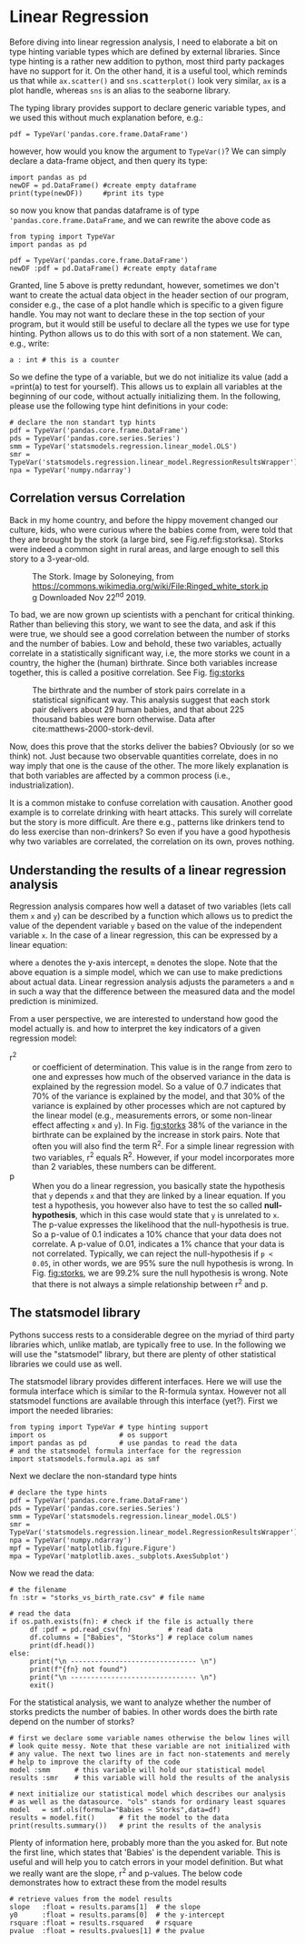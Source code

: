 #+STARTUP: showall
#+OPTIONS: todo:nil tasks:nil tags:nil toc:nil
#+PROPERTY: header-args :eval never-export
#+PROPERTY: header-args :results output pp replace
#+EXCLUDE_TAGS: noexport
#+LATEX_HEADER: \usepackage{breakurl}
#+LATEX_HEADER: \usepackage{newuli}
#+LATEX_HEADER: \usepackage{uli-german-paragraphs}




* Linear Regression
\index{linear regression}
\index{type hinting!external libraries}
Before diving into linear regression analysis, I need to elaborate a
bit on type hinting variable types which are defined by external
libraries. Since type hinting is a rather new addition to python, most
third party packages have no support for it. On the other hand, it is
a useful tool, which reminds us that while =ax.scatter()= and
=sns.scatterplot()= look very similar, =ax= is a plot handle, whereas
=sns= is an alias to the seaborne library.

The typing library provides support to declare generic variable types,
and we used this without much explanation before, e.g.: \index{type
hinting!TypeVar()}
#+BEGIN_EXAMPLE
pdf = TypeVar('pandas.core.frame.DataFrame')
#+END_EXAMPLE
however, how would you know the argument to =TypeVar()=? We can simply
declare a data-frame object, and then query its type:
#+BEGIN_SRC ipython
import pandas as pd
newDF = pd.DataFrame() #create empty dataframe
print(type(newDF))     #print its type
#+END_SRC

#+RESULTS:
: # Out [10]: 
: # output
: <class 'pandas.core.frame.DataFrame'>
: 

so now you know that pandas dataframe is of type
='pandas.core.frame.DataFrame=, and we can rewrite the above code as
#+BEGIN_SRC ipython
from typing import TypeVar
import pandas as pd

pdf = TypeVar('pandas.core.frame.DataFrame')
newDF :pdf = pd.DataFrame() #create empty dataframe
#+END_SRC

#+RESULTS:
: # Out [11]: 

Granted, line 5 above is pretty redundant, however, sometimes we don't
want to create the actual data object in the header section of our
program, consider e.g., the case of a plot handle which is specific to
a given figure handle. You may not want to declare these in the top
section of your program, but it would still be useful to declare all
the types we use for type hinting. Python allows us to do this with
sort of a non statement. We can, e.g., write:
#+BEGIN_SRC ipython
a : int # this is a counter
#+END_SRC

#+RESULTS:
: # Out [12]: 

So we define the type of a variable, but we do not initialize its
value (add a =print(a) to test for yourself). This allows us to
explain all variables at the beginning of our code, without actually
initializing them. In the following, please use the following type
hint definitions in your code:
#+BEGIN_SRC ipython
# declare the non standart typ hints
pdf = TypeVar('pandas.core.frame.DataFrame')
pds = TypeVar('pandas.core.series.Series')
smm = TypeVar('statsmodels.regression.linear_model.OLS')
smr = TypeVar('statsmodels.regression.linear_model.RegressionResultsWrapper')
npa = TypeVar('numpy.ndarray')
#+END_SRC

#+RESULTS:
: # Out [13]: 



** Correlation versus Correlation
\index{Correlation} \index{Causation} \index{Storks}
 Back in my home country, and
before the hippy movement changed our culture, kids, who were curious
where the babies come from, were told that they are brought by the
stork (a large bird, see Fig.ref:fig:storksa). Storks were indeed a
common sight in rural areas, and large enough to sell this story to a
3-year-old.
#+CAPTION: The Stork. Image by Soloneying, from https://commons.wikimedia.org/wiki/File:Ringed_white_stork.jpg
#+CAPTION: Downloaded Nov 22^{nd} 2019.
#+LABEL:fig:storksa
#+ATTR_LATEX: :width 5cm
[[file:Linear_Regression/Ringed_white_stork_2019-11-22_15-14-15.png]]


To bad, we are now grown up scientists with a penchant for critical
thinking. Rather than believing this story, we want to see the data, and ask
if this were true, we should see a good correlation between the number of storks
and the number of babies. Low and behold, these two variables, actually
correlate in a statistically significant way, i.e, the more storks we count in
a country, the higher the (human) birthrate. Since both variables increase
together, this is called a positive correlation. See Fig. [[fig:storks]]

#+CAPTION: The birthrate and the number of stork pairs correlate in a statistical significant way. 
#+CAPTION: This analysis suggest that each stork pair delivers about 29 human babies, and
#+CAPTION: that about 225 thousand babies were born otherwise. 
#+CAPTION: Data after cite:matthews-2000-stork-devil.
#+LABEL:fig:storks
#+ATTR_LATEX: :width 10cm
[[file:storks.png]]

Now, does this prove that the storks deliver the babies? Obviously (or so we
think) not. Just because two observable quantities correlate, does in no way
imply that one is the cause of the other. The more likely explanation is that
both variables are affected by a common process (i.e., industrialization).

It is a common mistake to confuse correlation with causation. Another
good example is to correlate drinking with heart attacks. This surely
will correlate but the story is more difficult. Are there e.g.,
patterns like drinkers tend to do less exercise than non-drinkers? So
even if you have a good hypothesis why two variables are correlated,
the correlation on its own, proves nothing.


** Understanding the results of a linear regression analysis
\index{linear regression!dependent variable}
\index{linear regression!independent variable}
Regression analysis compares how well a dataset of two variables (lets
call them =x= and =y=) can be described by a function which allows us
to predict the value of the dependent variable =y= based on the value
of the independent variable =x=.  In the case of a linear regression,
this can be expressed by a linear equation:
\begin{equation}
\label{eq:1}
y = a+mx
\end{equation}
where =a= denotes the y-axis intercept, =m= denotes the slope. Note
that the above equation is a simple model, which we can use to make
predictions about actual data. Linear regression analysis adjusts the
parameters =a= and =m= in such a way that the difference between the
measured data and the model prediction is minimized.

From a user perspective, we are interested to understand how good the
model actually is. and how to interpret the key indicators of a given
regression model:

 - r^2 :: or coefficient of determination. \index{linear
   regression!rsquare} \index{linear regression!coefficient of
   determination} This value is in the range from zero to one and
   expresses how much of the observed variance \index{linear
   regression!variance} in the data is explained by the regression
   model. So a value of 0.7 indicates that 70% of the variance is
   explained by the model, and that 30% of the variance is explained
   by other processes which are not captured by the linear model
   (e.g., measurements errors, or some non-linear effect affecting =x=
   and =y=). In Fig. [[fig:storks]] 38% of the variance in the birthrate
   can be explained by the increase in stork pairs.  Note that often
   you will also find the term R^2. For a simple linear regression with
   two variables, r^2 equals R^2. However, if your model incorporates
   more than 2 variables, these numbers can be different.
 - p :: When you do a linear regression, you basically state the
   hypothesis that =y= depends =x= and that they are linked by a
   linear equation. If you test a hypothesis, you however also have to
   test the so called *null-hypothesis*, which in this case would
   \index{linear regression!null hypothesis} state that =y= is
   \index{linear regression!p-value} unrelated to =x=. The p-value
   expresses the likelihood that the null-hypothesis is true. So a
   p-value of 0.1 indicates a 10% chance that your data does not
   correlate. A p-value of 0.01, indicates a 1% chance that your data
   is not correlated. Typically, we can reject the null-hypothesis if
   =p < 0.05=, in other words, we are 95% sure the null hypothesis is
   wrong. In Fig. [[fig:storks]], we are 99.2% sure the null hypothesis is
   wrong. Note that there is not always a simple relationship between
   r^2 and p.
 

** The statsmodel library
\index{library!statsmodel} \index{library!statsmodel!formula api}
Pythons success rests to a considerable degree on the myriad of third
party libraries which, unlike matlab, are typically free to use. In
the following we will use the "statsmodel" library, but there are
plenty of other statistical libraries we could use as well. 

The statsmodel library provides different interfaces. Here we will use
the formula interface which is similar to the R-formula
syntax. However not all statsmodel functions are available through
this interface (yet?). First we import the needed libraries:
#+BEGIN_SRC ipython
from typing import TypeVar # type hinting support
import os                  # os support
import pandas as pd        # use pandas to read the data
# and the statsmodel formula interface for the regression
import statsmodels.formula.api as smf
#+END_SRC

#+RESULTS:
: # Out [14]: 

Next we declare the non-standard type hints
#+BEGIN_SRC ipython
# declare the type hints
pdf = TypeVar('pandas.core.frame.DataFrame')
pds = TypeVar('pandas.core.series.Series')
smm = TypeVar('statsmodels.regression.linear_model.OLS')
smr = TypeVar('statsmodels.regression.linear_model.RegressionResultsWrapper')
npa = TypeVar('numpy.ndarray')
mpf = TypeVar('matplotlib.figure.Figure')
mpa = TypeVar('matplotlib.axes._subplots.AxesSubplot')
#+END_SRC

#+RESULTS:
: # Out [15]: 


Now we read the data:
#+BEGIN_SRC ipython
# the filename
fn :str = "storks_vs_birth_rate.csv" # file name

# read the data
if os.path.exists(fn): # check if the file is actually there
     df :pdf = pd.read_csv(fn)         # read data
     df.columns = ["Babies", "Storks"] # replace colum names
     print(df.head())
else:
     print("\n ------------------------------- \n")
     print(f"{fn} not found")
     print("\n ------------------------------- \n")
     exit()
#+END_SRC

#+RESULTS:
: # Out [16]: 
: # output
:    Babies  Storks
: 0      83     100
: 1      87     300
: 2     118       1
: 3     117    5000
: 4      59       9
: 

For the statistical analysis, we want to analyze whether the number of
storks predicts the number of babies. In other words does the birth
rate depend on the number of storks?
#+BEGIN_SRC ipython
# first we declare some variable names otherwise the below lines will
# look quite messy. Note that these variable are not initialized with
# any value. The next two lines are in fact non-statements and merely
# help to improve the clarifty of the code
model :smm      # this variable will hold our statistical model
results :smr    # this variable will hold the results of the analysis

# next initialize our statistical model which describes our analysis
# as well as the datasource. "ols" stands for ordinary least squares
model   = smf.ols(formula="Babies ~ Storks",data=df)
results = model.fit()      # fit the model to the data
print(results.summary())   # print the results of the analysis
#+END_SRC

#+RESULTS:
#+begin_example
# Out [17]: 
# output
                            OLS Regression Results                            
==============================================================================
Dep. Variable:                 Babies   R-squared:                       0.385
Model:                            OLS   Adj. R-squared:                  0.344
Method:                 Least Squares   F-statistic:                     9.380
Date:                Fri, 17 Jan 2020   Prob (F-statistic):            0.00790
Time:                        15:04:14   Log-Likelihood:                -121.75
No. Observations:                  17   AIC:                             247.5
Df Residuals:                      15   BIC:                             249.2
Df Model:                           1                                         
Covariance Type:            nonrobust                                         
==============================================================================
                 coef    std err          t      P>|t|      [0.025      0.975]
------------------------------------------------------------------------------
Intercept    225.0287     93.561      2.405      0.030      25.609     424.448
Storks         0.0288      0.009      3.063      0.008       0.009       0.049
==============================================================================
Omnibus:                        3.469   Durbin-Watson:                   1.769
Prob(Omnibus):                  0.176   Jarque-Bera (JB):                2.486
Skew:                           0.925   Prob(JB):                        0.288
Kurtosis:                       2.707   Cond. No.                     1.16e+04
==============================================================================

Warnings:
[1] Standard Errors assume that the covariance matrix of the errors is correctly specified.
[2] The condition number is large, 1.16e+04. This might indicate that there are
strong multicollinearity or other numerical problems.

#+end_example

Plenty of information here, probably more than the you asked for. But
note the first line, which states that 'Babies' is the dependent
variable. This is useful and will help you to catch errors in your
model definition. But what we really want are the slope, r^2 and
p-values. The below code demonstrates how to extract these from the
model results
#+BEGIN_SRC ipython  
# retrieve values from the model results
slope   :float = results.params[1]  # the slope
y0      :float = results.params[0]  # the y-intercept
rsquare :float = results.rsquared   # rsquare
pvalue  :float = results.pvalues[1] # the pvalue
#+END_SRC

#+RESULTS:
: # Out [18]: 





# bibliographystyle:gca
# bibliography:literatur/journals-new.bib,literatur/uli-with-students.bib,literatur/new.bib 


